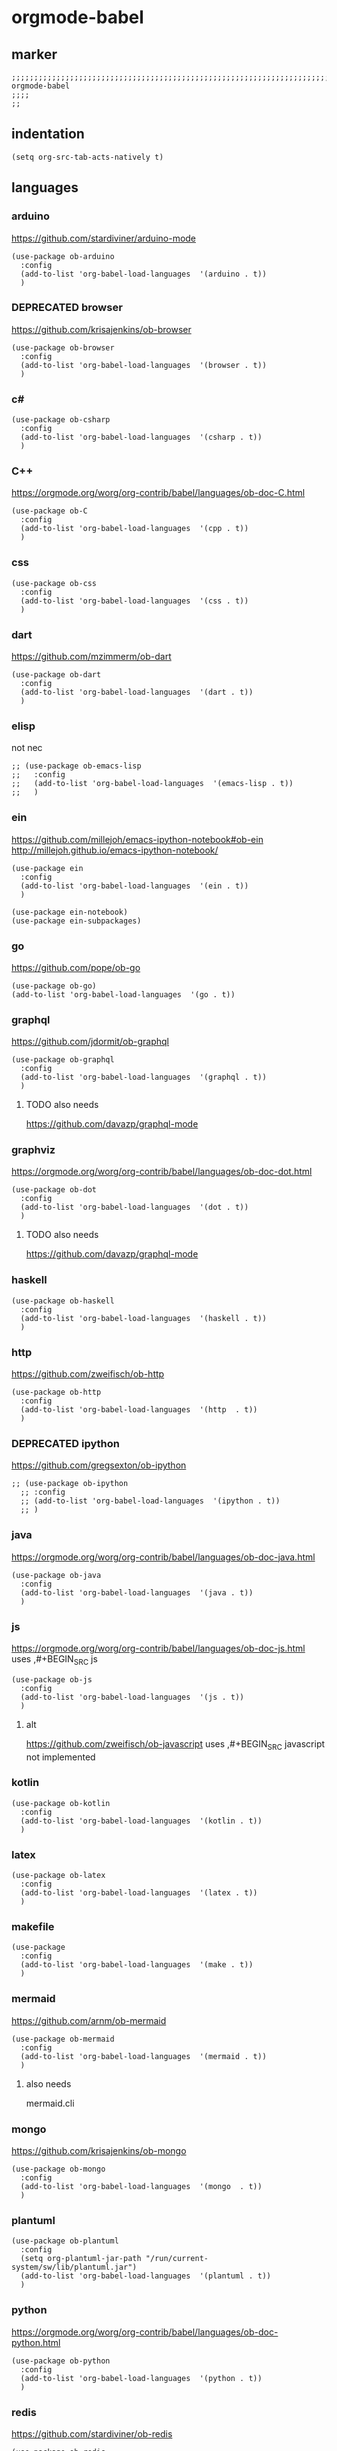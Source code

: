 * orgmode-babel
** marker
#+BEGIN_SRC elisp
  ;;;;;;;;;;;;;;;;;;;;;;;;;;;;;;;;;;;;;;;;;;;;;;;;;;;;;;;;;;;;;;;;;;;;;;;;;;;;;;;;;;;;;;;;;;;;;;;;;;;;; orgmode-babel
  ;;;;
  ;;
#+END_SRC
** indentation
#+BEGIN_SRC elisp
(setq org-src-tab-acts-natively t)
#+END_SRC
** languages
*** arduino
https://github.com/stardiviner/arduino-mode
#+BEGIN_SRC elisp
  (use-package ob-arduino
    :config
    (add-to-list 'org-babel-load-languages  '(arduino . t))
    )
#+END_SRC
*** DEPRECATED browser
https://github.com/krisajenkins/ob-browser
#+BEGIN_SRC elisp
  (use-package ob-browser
    :config
    (add-to-list 'org-babel-load-languages  '(browser . t))
    )
#+END_SRC
*** c#
#+BEGIN_SRC elisp
  (use-package ob-csharp
    :config
    (add-to-list 'org-babel-load-languages  '(csharp . t))
    )
#+END_SRC
*** C++
https://orgmode.org/worg/org-contrib/babel/languages/ob-doc-C.html
#+BEGIN_SRC elisp
  (use-package ob-C
    :config
    (add-to-list 'org-babel-load-languages  '(cpp . t))
    )
#+END_SRC
*** css
#+BEGIN_SRC elisp
  (use-package ob-css
    :config
    (add-to-list 'org-babel-load-languages  '(css . t))
    )
#+END_SRC
*** dart
https://github.com/mzimmerm/ob-dart
#+BEGIN_SRC elisp
  (use-package ob-dart
    :config
    (add-to-list 'org-babel-load-languages  '(dart . t))
    )
#+END_SRC
*** elisp
not nec
#+BEGIN_SRC elisp :tangle no
  ;; (use-package ob-emacs-lisp
  ;;   :config
  ;;   (add-to-list 'org-babel-load-languages  '(emacs-lisp . t))
  ;;   )
#+END_SRC
*** ein
https://github.com/millejoh/emacs-ipython-notebook#ob-ein
http://millejoh.github.io/emacs-ipython-notebook/
#+BEGIN_SRC elisp
  (use-package ein
    :config
    (add-to-list 'org-babel-load-languages  '(ein . t))
    )

  (use-package ein-notebook)
  (use-package ein-subpackages)
#+END_SRC
*** go
https://github.com/pope/ob-go
#+BEGIN_SRC elisp
  (use-package ob-go)
  (add-to-list 'org-babel-load-languages  '(go . t))
#+END_SRC
*** graphql
https://github.com/jdormit/ob-graphql
#+BEGIN_SRC elisp
  (use-package ob-graphql
    :config
    (add-to-list 'org-babel-load-languages  '(graphql . t))
    )
#+END_SRC
**** TODO also needs
https://github.com/davazp/graphql-mode
*** graphviz
https://orgmode.org/worg/org-contrib/babel/languages/ob-doc-dot.html
#+BEGIN_SRC elisp
  (use-package ob-dot
    :config
    (add-to-list 'org-babel-load-languages  '(dot . t))
    )
#+END_SRC
**** TODO also needs
https://github.com/davazp/graphql-mode
*** haskell
#+BEGIN_SRC elisp
  (use-package ob-haskell
    :config
    (add-to-list 'org-babel-load-languages  '(haskell . t))
    )
#+END_SRC
*** http
https://github.com/zweifisch/ob-http
#+BEGIN_SRC elisp
  (use-package ob-http
    :config
    (add-to-list 'org-babel-load-languages  '(http  . t))
    )
#+END_SRC
*** DEPRECATED ipython
CLOSED: [2021-10-23 Sat 09:46]
:LOGBOOK:
- State "DEPRECATED" from              [2021-10-23 Sat 09:46] \\
  not working; abandoned since 2018
:END:
https://github.com/gregsexton/ob-ipython
#+BEGIN_SRC elisp :tangle no
  ;; (use-package ob-ipython
    ;; :config
    ;; (add-to-list 'org-babel-load-languages  '(ipython . t))
    ;; )
#+END_SRC
*** java
https://orgmode.org/worg/org-contrib/babel/languages/ob-doc-java.html
#+BEGIN_SRC elisp
  (use-package ob-java
    :config
    (add-to-list 'org-babel-load-languages  '(java . t))
    )
#+END_SRC
*** js
https://orgmode.org/worg/org-contrib/babel/languages/ob-doc-js.html
uses ,#+BEGIN_SRC js
#+BEGIN_SRC elisp
  (use-package ob-js
    :config
    (add-to-list 'org-babel-load-languages  '(js . t))
    )
#+END_SRC
**** alt
https://github.com/zweifisch/ob-javascript
uses ,#+BEGIN_SRC javascript
not implemented
*** kotlin
#+BEGIN_SRC elisp
  (use-package ob-kotlin
    :config
    (add-to-list 'org-babel-load-languages  '(kotlin . t))
    )
#+END_SRC
*** latex
#+BEGIN_SRC elisp
  (use-package ob-latex
    :config
    (add-to-list 'org-babel-load-languages  '(latex . t))
    )
#+END_SRC
*** makefile
#+BEGIN_SRC elisp
  (use-package
    :config
    (add-to-list 'org-babel-load-languages  '(make . t))
    )
#+END_SRC
*** mermaid
https://github.com/arnm/ob-mermaid
#+BEGIN_SRC elisp
  (use-package ob-mermaid
    :config
    (add-to-list 'org-babel-load-languages  '(mermaid . t))
    )
#+END_SRC
**** also needs
mermaid.cli
*** mongo
https://github.com/krisajenkins/ob-mongo
#+BEGIN_SRC elisp
  (use-package ob-mongo
    :config
    (add-to-list 'org-babel-load-languages  '(mongo  . t))
    )
#+END_SRC
*** plantuml
#+BEGIN_SRC elisp
  (use-package ob-plantuml
    :config
    (setq org-plantuml-jar-path "/run/current-system/sw/lib/plantuml.jar")
    (add-to-list 'org-babel-load-languages  '(plantuml . t))
    )
#+END_SRC
*** python
https://orgmode.org/worg/org-contrib/babel/languages/ob-doc-python.html
#+BEGIN_SRC elisp
  (use-package ob-python
    :config
    (add-to-list 'org-babel-load-languages  '(python . t))
    )
#+END_SRC
*** redis
https://github.com/stardiviner/ob-redis
#+BEGIN_SRC elisp
  (use-package ob-redis
    :config
    (add-to-list 'org-babel-load-languages  '(redis . t))
    )
#+END_SRC
**** alternative
https://github.com/justinhj/eredis
*** restclient
https://github.com/alf/ob-restclient.el
#+BEGIN_SRC elisp
  (use-package ob-restclient
    :config
    (add-to-list 'org-babel-load-languages  '(restclient . t))
    :mode (("\\.http\\'" . restclient-mode))
    )
#+END_SRC
*** rust
https://github.com/micanzhang/ob-rust
not: https://github.com/zweifisch/ob-rust
needs rust-script
#+BEGIN_SRC elisp
  (use-package ob-rust
    :config
    (add-to-list 'org-babel-load-languages  '(rust . t))
    )
#+END_SRC
*** rustic
cf. [[file:~/.emacs.d/languages/rust.org::*rustic][rustic]]
*** sass
#+BEGIN_SRC elisp
  (use-package ob-sass
    :config
    (add-to-list 'org-babel-load-languages  '(sass . t))
    )
#+END_SRC
*** swift
#+BEGIN_SRC elisp
  (use-package ob-swift
    :config
    (add-to-list 'org-babel-load-languages  '(swift . t))
    )
#+END_SRC
*** shell
#+BEGIN_SRC elisp
  (use-package ob-shell
    :config
    (add-to-list 'org-babel-load-languages  '(shell . t))
    )
#+END_SRC
*** sql
#+BEGIN_SRC elisp :tangle no
  (use-package ob-sql
    :config
    (add-to-list 'org-babel-load-languages  '(sql . t))
    )
#+END_SRC
*** sqlite
#+BEGIN_SRC elisp
  (use-package ob-sqlite
    :config
    (add-to-list 'org-babel-load-languages  '(sqlite . t))
    )
#+END_SRC
*** translate
google-translate
https://github.com/krisajenkins/ob-translate
#+BEGIN_SRC elisp
  (use-package ob-translate
    :config
    (add-to-list 'org-babel-load-languages  '(translate  . t))
    )
  (use-package google-translate
    :config
    (setq google-translate-backend-method 'curl)
    (defun google-translate--search-tkk () "Search TKK." (list 430675 2721866130))
    )
#+END_SRC
*** typescript
https://github.com/lurdan/ob-typescript
#+BEGIN_SRC elisp
  (use-package ob-typescript
    :config
    (add-to-list 'org-babel-load-languages  '(typescript  . t))
    )
#+END_SRC
*** FUNDUS
**** ledger
https://orgmode.org/worg/org-contrib/babel/languages/ob-doc-ledger.html
#+BEGIN_SRC elisp :tangle no
  (use-package
    :config
    (add-to-list 'org-babel-load-languages  '( . t))
    )
#+END_SRC
**** neo4j
https://github.com/zweifisch/ob-cypher
#+BEGIN_SRC elisp :tangle no
  (use-package
    :config
    (add-to-list 'org-babel-load-languages  '(cypher  . t))
    )
#+END_SRC
**** prolog
https://github.com/ljos/ob-prolog
#+BEGIN_SRC elisp :tangle no
  (use-package
    :config
    (add-to-list 'org-babel-load-languages  '(prolog  . t))
    )
#+END_SRC
**** load??
#+BEGIN_SRC elisp :tangle no
  (org-babel-do-load-languages 'org-babel-load-languages)
#+END_SRC
** examples
*** arduino
will upload the block to arduino
#+BEGIN_SRC arduino :tangle no
  // the setup function runs once when you press reset or power the board
  void setup() {
    // initialize digital pin LED_BUILTIN as an output.
    pinMode(LED_BUILTIN, OUTPUT);
  }

  // the loop function runs over and over again forever
  void loop() {
    digitalWrite(LED_BUILTIN, HIGH);   // turn the LED on (HIGH is the voltage level)
    delay(100);                       // wait for 0.1 second
    digitalWrite(LED_BUILTIN, LOW);    // turn the LED off by making the voltage LOW
    delay(100);                       // wait for 0.1 second
  }
#+END_SRC

#+RESULTS:

*** DEPRECATED browser
https://github.com/krisajenkins/ob-browser
phantomjs crashes
phantomjs is deprecated
#+BEGIN_SRC browser :out (concat user-emacs-directory "OUTPUT/babel/browser.png") :tangle no
  <!DOCTYPE html>
  <html>
      <head>
          <link href="http://cdnjs.cloudflare.com/ajax/libs/twitter-bootstrap/2.3.2/css/bootstrap.min.css" rel="stylesheet" media="screen">
      </head>
      <body>
          <div class="row">
              <div class="span6 offset1">
                  <h1>Rendered PNG</h1>

                  <button class="btn btn-primary">You Can't Press This</button>
              </div>
          </div>
      </body>
  </html>
#+END_SRC
#+RESULTS:
[[file:~/.emacs.d/OUTPUT/babel/browser.png]]

*** c#
#+BEGIN_SRC csharp :tangle no
 class HelloWorld {
  public static void Main()
  {
    System.Console.WriteLine("Hello World!");
  }
}
#+END_SRC

#+RESULTS:
: Hello World!

*** C++
#+BEGIN_SRC cpp :tangle no
  #include <iostream>

int main() {
    std::cout << "Hello World!";
    return 0;
}
#+END_SRC

#+RESULTS:
: Hello World!

*** css
#+BEGIN_SRC css :tangle no
  :root {
    --main-fg-color: white;
  }

  body {
    color: var(--main-fg-color);
  }
#+END_SRC

#+RESULTS:
: :root {
:   --main-fg-color: white;
: }
:
: body {
:   color: var(--main-fg-color);
: }

*** dart
#+BEGIN_SRC dart :results output :tangle no
  var status = true;
  if (status) {
    print ('Status was true');
  } else {
    print('Status was false');
  }

  var test = "hello" + " there";
  print (test == "hello there");
  print (test == "not hello there");
#+END_SRC

#+RESULTS:
: Status was true
: true
: false

*** elisp
#+BEGIN_SRC elisp :tangle no
  (message "test")
#+END_SRC

#+RESULTS:
: test
*** ein
,#+BEGIN_SRC ein-python :session localhost :tangle no
#+BEGIN_SRC ein-python :session localhost:8888 :tangle no
  import numpy, math, matplotlib.pyplot as plt
  %matplotlib inline
  x = numpy.linspace(0, 2*math.pi)
  plt.plot(x, numpy.sin(x))
#+END_SRC

#+RESULTS:
: test
*** go
#+BEGIN_SRC go :results drawer :imports "fmt" :tangle no
 fmt.Println("Hello World!")
#+END_SRC

#+RESULTS:
:results:
Hello World!
:end:
*** graphql
#+BEGIN_SRC graphql :url https://countries.trevorblades.com/ :tangle no
  query GetContinents {
      continent(code: "AF") {
          name
	  code
      }
  }
#+END_SRC

#+RESULTS:
: {
:   "data": {
:     "continent": {
:       "name": "Africa",
:       "code": "AF"
:     }
:   }
: }

#+BEGIN_SRC elisp :tangle no
#+END_SRC
*** grapviz
   #+BEGIN_SRC dot :file (concat user-emacs-directory "OUTPUT/babel/graphviz.png") :exports both  :tangle no
     digraph {
         label="How to make sure 'input' is valid"

         start[shape="box", style=rounded];
         end[shape="box", style=rounded];
         if_valid[shape="diamond", style=""];
         message[shape="parallelogram", style=""]
         input[shape="parallelogram", style=""]

         start -> input;
         input -> if_valid;
         if_valid -> message[label="no"];
         if_valid -> end[label="yes"];
         message -> input;

         if_valid[label="Is input\nvalid?"]
         message[label="Show\nmessage"]
         input[label="Prompt\nfor input"]

         {rank=same; message input}
     }
   #+END_SRC

   #+RESULTS:
   [[file:~/.emacs.d/OUTPUT/babel/graphviz.png]]
*** haskell
#+BEGIN_SRC haskell :tangle no
  :{
  chain :: (Integral a) => a -> [a]
  chain 1 = [1]
  chain n
      | even n = n:chain (n `div` 2)
      | odd n  = n:chain (n*3 + 1)
  :}
  chain 10
#+END_SRC

#+RESULTS:
| 10 | 5 | 16 | 8 | 4 | 2 | 1 |
*** http
#+BEGIN_SRC http :pretty :tangle no
GET https://api.github.com/repos/zweifisch/ob-http/languages
Accept: application/vnd.github.moondragon+json
#+END_SRC

#+RESULTS:
: {
:   "Emacs Lisp": 15327,
:   "Shell": 139
: }

*** java
#+HEADERS: :classname HelloWorld
#+BEGIN_SRC java  :results output :exports both :tangle no
  public class HelloWorld {
      public static void main(String[] args) {
          System.out.println("Hello, World");
      }
  }
#+END_SRC

#+RESULTS:
: Hello, World
*** js
#+BEGIN_SRC js :results output :tangle no
message = 'Hello, World!';
let arr = [1, 2];
let [x, y] = arr;

console.log(message);
console.log(x);
console.log(y);
#+END_SRC

#+RESULTS:
: Hello, World!
: 1
: 2

*** kotlin
#+BEGIN_SRC kotlin :tangle no
fun fib(n: Int):Int {
    return when (n) {
           0,1 -> 1
           else -> fib(n - 1) + fib(n - 2)
    }
}

fib(19)
#+END_SRC

#+RESULTS:
: res0: kotlin.Int = 6765
: res1: kotlin.String = >>>

*** latex
#+BEGIN_SRC latex :tangle no
\LaTeX
#+END_SRC

#+RESULTS:
#+begin_export latex
\LaTeX
#+end_export
*** makefile
no results present only for tangling
,#+BEGIN_SRC makefile :tangle Makefile

#+BEGIN_SRC makefile :tangle no
hello:
  echo "hello world"
#+END_SRC
*** mermaid
   #+BEGIN_SRC mermaid :file (concat user-emacs-directory "OUTPUT/babel/plantuml.png") :tangle no
     sequenceDiagram
      A-->B: Works!
   #+END_SRC

   #+RESULTS:
   [[file:~/.emacs.d/OUTPUT/babel/plantuml.png]]

*** mongo
#+BEGIN_SRC mongo :tangle no
 db.inventory.find( {} )
#+END_SRC
*** plantuml
#+BEGIN_SRC plantuml :file (concat user-emacs-directory "OUTPUT/babel/plantuml.png") :tangle no
@startuml
Alice -> Bob: Authentication Request
Bob --> Alice: Authentication Response

Alice -> Bob: Another authentication Request
Alice <-- Bob: Another authentication Response
@enduml
#+END_SRC

#+RESULTS:
[[file:~/.emacs.d/OUTPUT/babel/plantuml.png]]
*** python
https://orgmode.org/worg/org-contrib/babel/languages/ob-doc-python.html
#+BEGIN_SRC python :results output :tangle no
  print('Hello world!')
#+END_SRC

#+RESULTS:
: Hello world!

*** redis
#+BEGIN_SRC redis db: 127.0.0.1:6379 :tangle no
SET myname "stardiviner"
GET myname
#+END_SRC

#+RESULTS:

*** restclient
#+BEGIN_SRC restclient :tangle no
  GET http://example.com
#+END_SRC

#+RESULTS:
#+begin_example html
,#+BEGIN_SRC html
<!doctype html>
<html>
<head>
    <title>Example Domain</title>

    <meta charset="utf-8" />
    <meta http-equiv="Content-type" content="text/html; charset=utf-8" />
    <meta name="viewport" content="width=device-width, initial-scale=1" />
    <style type="text/css">
    body {
        background-color: #f0f0f2;
        margin: 0;
        padding: 0;
        font-family: -apple-system, system-ui, BlinkMacSystemFont, "Segoe UI", "Open Sans", "Helvetica Neue", Helvetica, Arial, sans-serif;

    }
    div {
        width: 600px;
        margin: 5em auto;
        padding: 2em;
        background-color: #fdfdff;
        border-radius: 0.5em;
        box-shadow: 2px 3px 7px 2px rgba(0,0,0,0.02);
    }
    a:link, a:visited {
        color: #38488f;
        text-decoration: none;
    }
    @media (max-width: 700px) {
        div {
            margin: 0 auto;
            width: auto;
        }
    }
    </style>
</head>

<body>
<div>
    <h1>Example Domain</h1>
    <p>This domain is for use in illustrative examples in documents. You may use this
    domain in literature without prior coordination or asking for permission.</p>
    <p><a href="https://www.iana.org/domains/example">More information...</a></p>
</div>
</body>
</html>

<!-- GET http://example.com -->
<!-- HTTP/1.1 200 OK -->
<!-- Accept-Ranges: bytes -->
<!-- Age: 453510 -->
<!-- Cache-Control: max-age=604800 -->
<!-- Content-Type: text/html; charset=UTF-8 -->
<!-- Date: Sat, 16 Oct 2021 21:01:17 GMT -->
<!-- Etag: "3147526947" -->
<!-- Expires: Sat, 23 Oct 2021 21:01:17 GMT -->
<!-- Last-Modified: Thu, 17 Oct 2019 07:18:26 GMT -->
<!-- Server: ECS (dcb/7EA7) -->
<!-- Vary: Accept-Encoding -->
<!-- X-Cache: HIT -->
<!-- Content-Length: 648 -->
<!-- Request duration: 0.272552s -->
,#+END_SRC
#+end_example

*** rust
#+BEGIN_SRC rust :results output :tangle no
  fn main() {
      let greetings = ["Hello", "Hola", "Bonjour",
                       "Ciao", "こんにちは", "안녕하세요",
                       "Cześć", "Olá", "Здравствуйте",
                       "chào bạn", "您好"];

      for (num, greeting) in greetings.iter().enumerate() {
          print!("{} : ", greeting);
          match num {
              0 =>  println!("This code is editable and runnable!"),
              1 =>  println!("Este código es editable y ejecutable!"),
              2 =>  println!("Ce code est modifiable et exécutable!"),
              3 =>  println!("Questo codice è modificabile ed eseguibile!"),
              4 =>  println!("このコードは編集して実行出来ます！"),
              5 =>  println!("여기에서 코드를 수정하고 실행할 수 있습니다!"),
              6 =>  println!("Ten kod można edytować oraz uruchomić!"),
              7 =>  println!("Esse código é editável e executável!"),
              8 =>  println!("Этот код можно отредактировать и запустить!"),
              9 =>  println!("Bạn có thể edit và run code trực tiếp!"),
              10 =>  println!("这段代码是可以编辑并且能够运行的！"),
              _ =>  {},
          }
      }
  }
#+END_SRC

#+RESULTS:
#+begin_example
Hello : This code is editable and runnable!
Hola : Este código es editable y ejecutable!
Bonjour : Ce code est modifiable et exécutable!
Ciao : Questo codice è modificabile ed eseguibile!
こんにちは : このコードは編集して実行出来ます！
안녕하세요 : 여기에서 코드를 수정하고 실행할 수 있습니다!
Cześć : Ten kod można edytować oraz uruchomić!
Olá : Esse código é editável e executável!
Здравствуйте : Этот код можно отредактировать и запустить!
chào bạn : Bạn có thể edit và run code trực tiếp!
您好 : 这段代码是可以编辑并且能够运行的！
#+end_example
*** rustic
#+BEGIN_SRC rustic :results output :tangle no
fn main() {
    let greetings = ["Hello", "Hola", "Bonjour",
                     "Ciao", "こんにちは", "안녕하세요",
                     "Cześć", "Olá", "Здравствуйте",
                     "chào bạn", "您好"];

    for (num, greeting) in greetings.iter().enumerate() {
        print!("{} : ", greeting);
        match num {
            0 =>  println!("This code is editable and runnable!"),
            1 =>  println!("Este código es editable y ejecutable!"),
            2 =>  println!("Ce code est modifiable et exécutable!"),
            3 =>  println!("Questo codice è modificabile ed eseguibile!"),
            4 =>  println!("このコードは編集して実行出来ます！"),
            5 =>  println!("여기에서 코드를 수정하고 실행할 수 있습니다!"),
            6 =>  println!("Ten kod można edytować oraz uruchomić!"),
            7 =>  println!("Esse código é editável e executável!"),
            8 =>  println!("Этот код можно отредактировать и запустить!"),
            9 =>  println!("Bạn có thể edit và run code trực tiếp!"),
            10 =>  println!("这段代码是可以编辑并且能够运行的！"),
            _ =>  {},
        }
    }
}
#+END_SRC

#+RESULTS:
#+begin_example
Hello : This code is editable and runnable!
Hola : Este código es editable y ejecutable!
Bonjour : Ce code est modifiable et exécutable!
Ciao : Questo codice è modificabile ed eseguibile!
こんにちは : このコードは編集して実行出来ます！
안녕하세요 : 여기에서 코드를 수정하고 실행할 수 있습니다!
Cześć : Ten kod można edytować oraz uruchomić!
Olá : Esse código é editável e executável!
Здравствуйте : Этот код можно отредактировать и запустить!
chào bạn : Bạn có thể edit và run code trực tiếp!
您好 : 这段代码是可以编辑并且能够运行的！
#+end_example
*** sass
#+BEGIN_SRC scss :tangle no
$primary-color: #333;

body {
  color: $primary-color;
}
#+END_SRC

#+RESULTS:
: body {
:   color: #333;
: }
:
: /*# sourceMappingURL=sass-out-i7KbbA.map */

*** shell
#+BEGIN_SRC shell :results drawer :tangle no
 echo $0
#+END_SRC

#+RESULTS:
:results:
/run/current-system/sw/bin/zsh
:end:
*** sql
#+BEGIN_SRC sql :tangle no
 select * from test
#+END_SRC
*** sqlite
#+BEGIN_SRC sqlite :tangle no
 select * from test
#+END_SRC
*** swift
#+BEGIN_SRC swift :tangle no
print("Hello, World!")
#+END_SRC

#+RESULTS:
: zsh:1: command not found: swift
*** translate
#+BEGIN_SRC translate :src auto :dest de,fr,ar,ja :tangle no
This a test.
#+END_SRC

#+RESULTS:
| de | Dies ist ein Test. |
| fr | C'est un test.     |
| ar | هذا اختبار.       |
| ja | これはテストです。 |
*** typescript
#+BEGIN_SRC typescript :tangle no
let message: string = 'Hello, World!';
console.log(message);
#+END_SRC

#+RESULTS:
: Hello, World!
** wrapping
[[file:~/.emacs.d/global/misc.org::*wrap-region][wrap-region]]
#+BEGIN_SRC elisp
  (wrap-region-add-wrapper "#+BEGIN_SRC dart :results output\n"  "#+END_SRC\n"     "D" 'org-mode)
  (wrap-region-add-wrapper "#+BEGIN_EXAMPLE\n"                   "#+END_EXAMPLE\n" "E" 'org-mode)
  (wrap-region-add-wrapper "#+BEGIN_SRC go :results drawer\n"    "#+END_SRC\n"     "G" 'org-mode)
  (wrap-region-add-wrapper "#+BEGIN_SRC shell :results drawer\n" "#+END_SRC\n"     "S" 'org-mode)
#+END_SRC

** INFO
https://orgmode.org/worg/org-contrib/babel/languages/index.html
https://github.com/dfeich/org-babel-examples/tree/master

